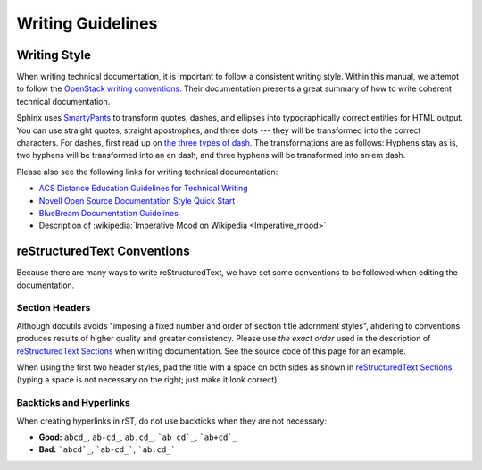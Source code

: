 ====================
 Writing Guidelines
====================

Writing Style
=============

When writing technical documentation, it is important to follow a consistent writing style. Within this manual, we attempt to follow the `OpenStack writing conventions`_. Their documentation presents a great summary of how to write coherent technical documentation.

.. _OpenStack writing conventions: https://wiki.openstack.org/wiki/Documentation/Conventions/Writing_style#Writing_style

Sphinx uses SmartyPants_ to transform quotes, dashes, and ellipses into typographically correct entities for HTML output. You can use straight quotes, straight apostrophes, and three dots --- they will be transformed into the correct characters. For dashes, first read up on `the three types of dash`_. The transformations are as follows: Hyphens stay as is, two hyphens will be transformed into an en dash, and three hyphens will be transformed into an em dash.

.. _SmartyPants: http://daringfireball.net/projects/smartypants/
.. _the three types of dash: http://csswizardry.com/2010/01/the-three-types-of-dash/

Please also see the following links for writing technical documentation:

* `ACS Distance Education Guidelines for Technical Writing <http://www.acs.edu.au/info/environment/bio-science/technical-documentation.aspx>`_
* `Novell Open Source Documentation Style Quick Start <http://www.novell.com/documentation/osauthoring/ex_osstyle/data/ex_osstyle.html>`_
* `BlueBream Documentation Guidelines <http://bluebream.zope.org/doc/1.0/dev/writing.html>`_
* Description of :wikipedia:`Imperative Mood on Wikipedia <Imperative_mood>`

reStructuredText Conventions
============================

Because there are many ways to write reStructuredText, we have set some conventions to be followed when editing the documentation.

Section Headers
---------------

Although docutils avoids "imposing a fixed number and order of section title adornment styles", ahdering to conventions produces results of higher quality and greater consistency. Please use *the exact order* used in the description of `reStructuredText Sections`_ when writing documentation. See the source code of this page for an example.

When using the first two header styles, pad the title with a space on both sides as shown in `reStructuredText Sections`_ (typing a space is not necessary on the right; just make it look correct).

.. _reStructuredText Sections: http://docutils.sourceforge.net/docs/ref/rst/restructuredtext.html#sections

Backticks and Hyperlinks
------------------------

When creating hyperlinks in rST, do not use backticks when they are not necessary:

* **Good:** ``abcd_``, ``ab-cd_``, ``ab.cd_``, ```ab cd`_``, ```ab+cd`_``
* **Bad:** ```abcd`_``, ```ab-cd_```, ```ab.cd_```
